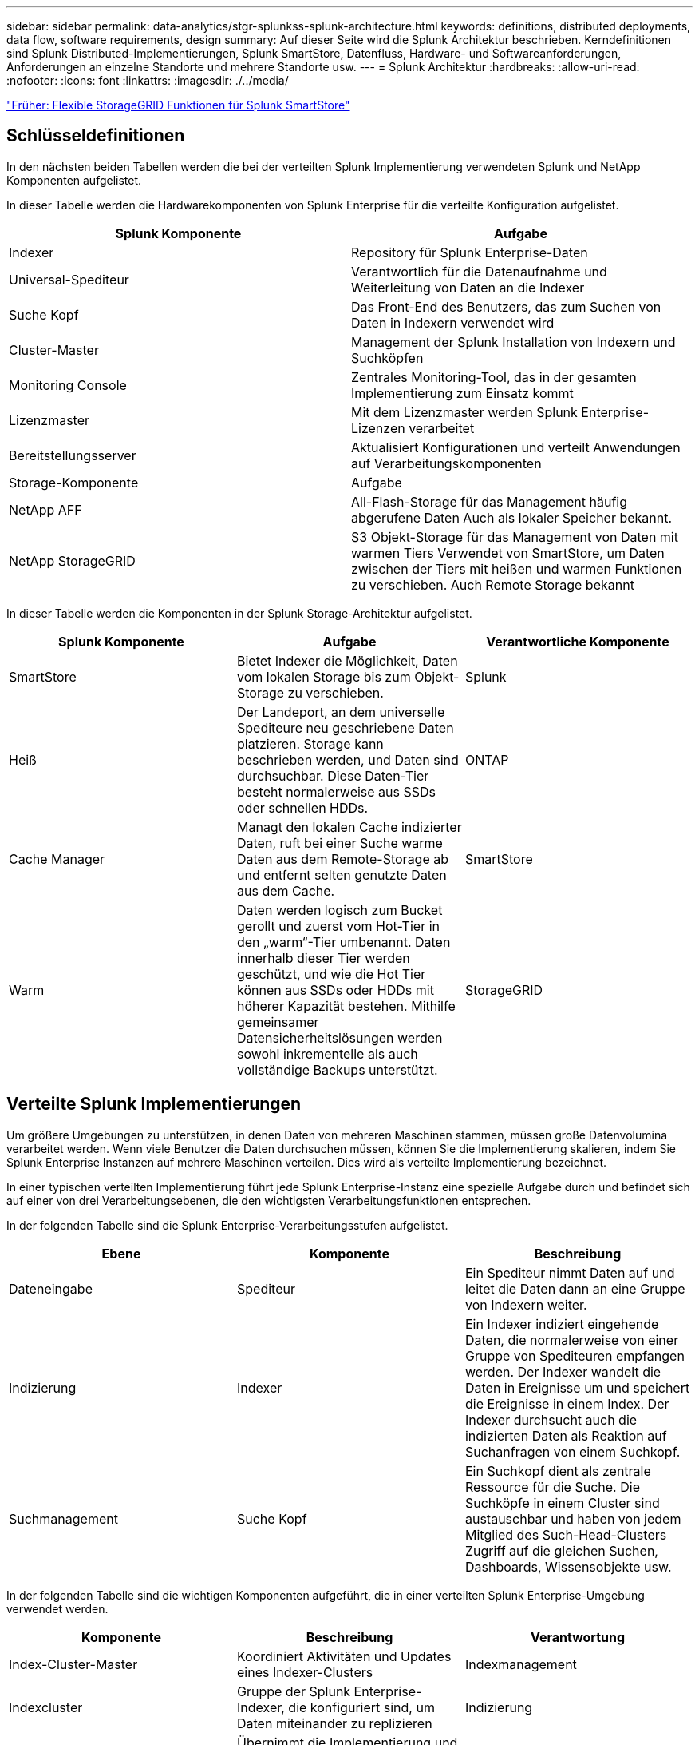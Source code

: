 ---
sidebar: sidebar 
permalink: data-analytics/stgr-splunkss-splunk-architecture.html 
keywords: definitions, distributed deployments, data flow, software requirements, design 
summary: Auf dieser Seite wird die Splunk Architektur beschrieben. Kerndefinitionen sind Splunk Distributed-Implementierungen, Splunk SmartStore, Datenfluss, Hardware- und Softwareanforderungen, Anforderungen an einzelne Standorte und mehrere Standorte usw. 
---
= Splunk Architektur
:hardbreaks:
:allow-uri-read: 
:nofooter: 
:icons: font
:linkattrs: 
:imagesdir: ./../media/


link:stgr-splunkss-flexible-storagegrid-features-for-splunk-smartstore.html["Früher: Flexible StorageGRID Funktionen für Splunk SmartStore"]



== Schlüsseldefinitionen

In den nächsten beiden Tabellen werden die bei der verteilten Splunk Implementierung verwendeten Splunk und NetApp Komponenten aufgelistet.

In dieser Tabelle werden die Hardwarekomponenten von Splunk Enterprise für die verteilte Konfiguration aufgelistet.

|===
| Splunk Komponente | Aufgabe 


| Indexer | Repository für Splunk Enterprise-Daten 


| Universal-Spediteur | Verantwortlich für die Datenaufnahme und Weiterleitung von Daten an die Indexer 


| Suche Kopf | Das Front-End des Benutzers, das zum Suchen von Daten in Indexern verwendet wird 


| Cluster-Master | Management der Splunk Installation von Indexern und Suchköpfen 


| Monitoring Console | Zentrales Monitoring-Tool, das in der gesamten Implementierung zum Einsatz kommt 


| Lizenzmaster | Mit dem Lizenzmaster werden Splunk Enterprise-Lizenzen verarbeitet 


| Bereitstellungsserver | Aktualisiert Konfigurationen und verteilt Anwendungen auf Verarbeitungskomponenten 


| Storage-Komponente | Aufgabe 


| NetApp AFF | All-Flash-Storage für das Management häufig abgerufene Daten Auch als lokaler Speicher bekannt. 


| NetApp StorageGRID | S3 Objekt-Storage für das Management von Daten mit warmen Tiers Verwendet von SmartStore, um Daten zwischen der Tiers mit heißen und warmen Funktionen zu verschieben. Auch Remote Storage bekannt 
|===
In dieser Tabelle werden die Komponenten in der Splunk Storage-Architektur aufgelistet.

|===
| Splunk Komponente | Aufgabe | Verantwortliche Komponente 


| SmartStore | Bietet Indexer die Möglichkeit, Daten vom lokalen Storage bis zum Objekt-Storage zu verschieben. | Splunk 


| Heiß | Der Landeport, an dem universelle Spediteure neu geschriebene Daten platzieren. Storage kann beschrieben werden, und Daten sind durchsuchbar. Diese Daten-Tier besteht normalerweise aus SSDs oder schnellen HDDs. | ONTAP 


| Cache Manager | Managt den lokalen Cache indizierter Daten, ruft bei einer Suche warme Daten aus dem Remote-Storage ab und entfernt selten genutzte Daten aus dem Cache. | SmartStore 


| Warm | Daten werden logisch zum Bucket gerollt und zuerst vom Hot-Tier in den „warm“-Tier umbenannt. Daten innerhalb dieser Tier werden geschützt, und wie die Hot Tier können aus SSDs oder HDDs mit höherer Kapazität bestehen. Mithilfe gemeinsamer Datensicherheitslösungen werden sowohl inkrementelle als auch vollständige Backups unterstützt. | StorageGRID 
|===


== Verteilte Splunk Implementierungen

Um größere Umgebungen zu unterstützen, in denen Daten von mehreren Maschinen stammen, müssen große Datenvolumina verarbeitet werden. Wenn viele Benutzer die Daten durchsuchen müssen, können Sie die Implementierung skalieren, indem Sie Splunk Enterprise Instanzen auf mehrere Maschinen verteilen. Dies wird als verteilte Implementierung bezeichnet.

In einer typischen verteilten Implementierung führt jede Splunk Enterprise-Instanz eine spezielle Aufgabe durch und befindet sich auf einer von drei Verarbeitungsebenen, die den wichtigsten Verarbeitungsfunktionen entsprechen.

In der folgenden Tabelle sind die Splunk Enterprise-Verarbeitungsstufen aufgelistet.

|===
| Ebene | Komponente | Beschreibung 


| Dateneingabe | Spediteur | Ein Spediteur nimmt Daten auf und leitet die Daten dann an eine Gruppe von Indexern weiter. 


| Indizierung | Indexer | Ein Indexer indiziert eingehende Daten, die normalerweise von einer Gruppe von Spediteuren empfangen werden. Der Indexer wandelt die Daten in Ereignisse um und speichert die Ereignisse in einem Index. Der Indexer durchsucht auch die indizierten Daten als Reaktion auf Suchanfragen von einem Suchkopf. 


| Suchmanagement | Suche Kopf | Ein Suchkopf dient als zentrale Ressource für die Suche. Die Suchköpfe in einem Cluster sind austauschbar und haben von jedem Mitglied des Such-Head-Clusters Zugriff auf die gleichen Suchen, Dashboards, Wissensobjekte usw. 
|===
In der folgenden Tabelle sind die wichtigen Komponenten aufgeführt, die in einer verteilten Splunk Enterprise-Umgebung verwendet werden.

|===
| Komponente | Beschreibung | Verantwortung 


| Index-Cluster-Master | Koordiniert Aktivitäten und Updates eines Indexer-Clusters | Indexmanagement 


| Indexcluster | Gruppe der Splunk Enterprise-Indexer, die konfiguriert sind, um Daten miteinander zu replizieren | Indizierung 


| Suchkopf-Implementierung | Übernimmt die Implementierung und Updates für den Cluster-Master | Suchkopfverwaltung 


| Search Head Cluster | Gruppe von Suchköpfen, die als zentrale Ressource für die Suche dienen | Suchmanagement 


| Balancer Laden | Wird von geclusterten Komponenten verwendet, um eine steigende Nachfrage durch Suchköpfe, Indexer und S3 Ziel zu bewältigen, um die Last über Cluster-Komponenten zu verteilen. | Lastmanagement für Cluster-Komponenten 
|===
Die folgenden Vorteile von verteilten Splunk Enterprise-Implementierungen:

* Zugriff auf unterschiedliche oder verteilte Datenquellen
* Bereitstellung von Funktionen, die den Datenanforderungen von Unternehmen jeder Größe und Komplexität gerecht werden
* Hochverfügbarkeit und Disaster Recovery mit Datenreplizierung und standortübergreifenden Implementierungen




== Splunk SmartStore

SmartStore ist eine Indexer-Funktion, die es Remote-Objektspeichern wie Amazon S3 zum Speichern indizierter Daten ermöglicht. Wenn das Datenvolumen einer Implementierung zunimmt, übersteigt die Storage-Nachfrage in der Regel die Nachfrage nach Computing-Ressourcen. Mit SmartStore können Sie Ihre Indexer-Storage- und Computing-Ressourcen kostengünstig managen, indem Sie diese Ressourcen separat skalieren.

SmartStore stellt eine Remote-Storage-Ebene und einen Cache-Manager ein. Diese Funktionen ermöglichen es, Daten entweder lokal auf Indexern oder auf der Remote-Speicherebene zu speichern. Der Cache-Manager verwaltet die Datenverschiebung zwischen dem Indexer und dem Remote-Storage-Tier, der auf dem Indexer konfiguriert ist.

Mit SmartStore können Sie den Storage-Platzbedarf der Indexer auf ein Minimum reduzieren und I/O-optimierte Computing-Ressourcen auswählen. Die meisten Daten befinden sich im Remote-Storage. Der Indexer pflegt einen lokalen Cache, der minimale Datenmengen enthält: Hot Buckets, Kopien von „warmen“ Buckets, die an aktiven oder kürzlich durchgeführten Suchen beteiligt sind, und Bucket-Metadaten.



== Datenfluss mit Splunk SmartStore

Wenn Daten, die aus verschiedenen Quellen stammen, die Indexer erreichen, werden sie indiziert und lokal in einem Hot-Bucket gespeichert. Der Indexer repliziert außerdem die Hot-Bucket-Daten in Ziel-Indexer. Bisher ist der Datenfluss identisch mit dem Datenfluss für nicht-SmartStore-Indizes.

Wenn der Hot-Bucket zu „warm“ geht, wird der Datenfluss umgeleitet. Der Indexer der Quelle kopiert den warmen Bucket auf den Remote-Objektspeicher (Remote-Storage-Tier), während die vorhandene Kopie im Cache verbleiben, da Suchen häufig über kürzlich indizierte Daten hinweg ausgeführt werden. Die Ziel-Indexer löschen jedoch ihre Kopien, da der Remote-Speicher hohe Verfügbarkeit bietet, ohne mehrere lokale Kopien zu behalten. Die Master-Kopie des Buckets befindet sich jetzt im Remote-Speicher.

Die folgende Abbildung zeigt den Datenfluss mit Splunk SmartStore.

image:stgr-splunkss-image5.png["Fehler: Fehlendes Grafikbild"]

Der Cache-Manager auf dem Indexer ist zentral für den SmartStore-Datenfluss. Je nach Bedarf werden Kopien der Buckets aus dem Remote-Store abgerufen, um Suchanfragen zu bearbeiten. Außerdem entfernt es ältere oder weniger durchsuchte Kopien der Buckets aus dem Cache, da die Wahrscheinlichkeit, dass sie bei der Suche teilnehmen, im Laufe der Zeit abnimmt.

Der Job des Cache-Managers besteht darin, die Verwendung des verfügbaren Caches zu optimieren und gleichzeitig sicherzustellen, dass Suchvorgänge sofortigen Zugriff auf die benötigten Buckets haben.



== Softwareanforderungen

In der folgenden Tabelle sind die Softwarekomponenten aufgeführt, die für die Implementierung der Lösung erforderlich sind. Je nach den Anforderungen des Kunden können die in einer beliebigen Implementierung dieser Lösung verwendeten Softwarekomponenten abweichen.

|===
| Produktfamilie | Produktname | Produktversion | Betriebssystem 


| NetApp StorageGRID | StorageGRID Objekt-Storage | 11.6 | k. A. 


| CentOS | CentOS | 8.1 | CentOS 7.x 


| Splunk Enterprise | Splunk Enterprise mit SmartStore | 8.0.3 | CentOS 7.x 
|===


== Anforderungen an einen einzelnen Standort und mehrere Standorte

In einer Splunk Enterprise-Umgebung (mittlere und große Implementierungen), in der Daten auf vielen Machines stammen und bei der viele Benutzer die Daten durchsuchen müssen, können Sie Ihre Implementierung skalieren, indem Sie Splunk Enterprise-Instanzen auf einzelne oder mehrere Standorte verteilen.

Die folgenden Vorteile von verteilten Splunk Enterprise-Implementierungen:

* Zugriff auf unterschiedliche oder verteilte Datenquellen
* Bereitstellung von Funktionen, die den Datenanforderungen von Unternehmen jeder Größe und Komplexität gerecht werden
* Hochverfügbarkeit und Disaster Recovery mit Datenreplizierung und standortübergreifenden Implementierungen


In der folgenden Tabelle werden die in einer verteilten Splunk Enterprise-Umgebung verwendeten Komponenten aufgeführt.

|===
| Komponente | Beschreibung | Verantwortung 


| Index-Cluster-Master | Koordiniert Aktivitäten und Updates eines Indexer-Clusters | Indexmanagement 


| Indexcluster | Gruppe von Splunk Enterprise Indexern, die für die Replikation der Daten des jeweils anderen konfiguriert sind | Indizierung 


| Suchkopf-Implementierung | Übernimmt die Implementierung und Updates für den Cluster-Master | Suchkopfverwaltung 


| Search Head Cluster | Gruppe von Suchköpfen, die als zentrale Ressource für die Suche dienen | Suchmanagement 


| Lastausgleich | Wird von geclusterten Komponenten verwendet, um eine steigende Nachfrage durch Suchköpfe, Indexer und S3 Ziel zu bewältigen, um die Last über Cluster-Komponenten zu verteilen. | Lastmanagement für geclusterte Komponenten 
|===
Diese Abbildung zeigt ein Beispiel für eine verteilte Implementierung an einem Standort.

image:stgr-splunkss-image6.png["Fehler: Fehlendes Grafikbild"]

Diese Abbildung zeigt ein Beispiel für eine verteilte Implementierung an mehreren Standorten.

image:stgr-splunkss-image7.png["Fehler: Fehlendes Grafikbild"]



== Hardwareanforderungen

In den folgenden Tabellen ist die Mindestanzahl der Hardwarekomponenten aufgeführt, die für die Implementierung der Lösung erforderlich sind. Die Hardwarekomponenten, die in speziellen Implementierungen der Lösung verwendet werden, können je nach den Anforderungen des Kunden variieren.


NOTE: Unabhängig davon, ob Sie Splunk SmartStore und StorageGRID an einem einzelnen Standort oder an mehreren Standorten implementiert haben, werden alle Systeme über den StorageGRID GRID Manager über eine zentrale Konsole gemanagt. Weitere Informationen finden Sie im Abschnitt „Einfache Verwaltung mit Grid Manager“.

In dieser Tabelle ist die Hardware aufgeführt, die für einen einzelnen Standort verwendet wird.

|===
| Trennt | Menge | Festplatte | Nutzbare Kapazität | Hinweis 


| StorageGRID SG1000 | 1 | k. A. | k. A. | Admin-Node und Load Balancer 


| StorageGRID SG6060 | 4 | X48, 8 TB (NL-SAS-HDD) | 1 PB | Remote Storage 
|===
Diese Tabelle enthält die Hardware, die für eine standortübergreifende Konfiguration (pro Standort) verwendet wird.

|===
| Trennt | Menge | Festplatte | Nutzbare Kapazität | Hinweis 


| StorageGRID SG1000 | 2 | k. A. | k. A. | Admin-Node und Load Balancer 


| StorageGRID SG6060 | 4 | X48, 8 TB (NL-SAS-HDD) | 1 PB | Remote Storage 
|===


=== NetApp StorageGRID Load Balancer: SG1000

Für Objekt-Storage ist die Verwendung eines Load Balancer erforderlich, um den Cloud-Storage-Namespace bereitzustellen. StorageGRID unterstützt den Lastausgleich von Drittanbietern wie F5 und Citrix. Viele Kunden entscheiden sich jedoch für StorageGRID Balancer der Enterprise-Klasse, um Einfachheit, Ausfallsicherheit und hohe Performance zu erzielen. Der StorageGRID Load Balancer ist als VM, Container oder speziell entwickelte Appliance verfügbar.

Der StorageGRID SG1000 erleichtert die Nutzung von Hochverfügbarkeitsgruppen (HA) und intelligentem Lastausgleich für S3-Datenpfadverbindungen. Kein anderes Objekt-Storage-System vor Ort bietet einen angepassten Load Balancer.

Die SG1000-Appliance bietet folgende Funktionen:

* Ein Load Balancer und optional Administrator-Node-Funktionen für ein StorageGRID-System
* StorageGRID Appliance Installer zur Vereinfachung der Implementierung und Konfiguration von Nodes
* Vereinfachte Konfiguration von S3-Endpunkten und SSL
* Dedizierte Bandbreite (im Vergleich zur Freigabe eines Load Balancer eines Drittanbieters mit anderen Applikationen)
* Bis zu 4 x 100 GB/s aggregierte Ethernet-Bandbreite


Das folgende Bild zeigt die SG1000 Gateway Services Appliance.

image:stgr-splunkss-image8.png["Fehler: Fehlendes Grafikbild"]



=== SG6060

Die StorageGRID SG6060 Appliance umfasst einen Computing-Controller (SG6060) und ein Storage-Controller-Shelf (E-Series E2860), das zwei Storage-Controller und 60 Laufwerke enthält. Dieses Gerät bietet die folgenden Funktionen:

* Skalieren Sie vertikal auf bis zu 400 PB in einem Single Namespace.
* Bis zu 4x 25 Gbit/s aggregierte Ethernet-Bandbreite.
* Umfasst das Installationsprogramm von StorageGRID Appliance zur Vereinfachung der Bereitstellung und Konfiguration von Nodes.
* Jede SG6060 Appliance kann ein oder zwei zusätzliche Erweiterungs-Shelfs für insgesamt 180 Laufwerke enthalten.
* Zwei E-Series E2800 Controller (Duplexkonfiguration) für die Unterstützung von Storage-Controller-Failover
* Shelf mit fünf Einschüben für Festplatten mit 60 3.5-Zoll-Laufwerken (zwei Solid State-Laufwerke und 58 NL-SAS-Laufwerke).


Das folgende Bild zeigt die SG6060-Appliance.

image:stgr-splunkss-image9.png["Fehler: Fehlendes Grafikbild"]



== Design von Splunk

In der folgenden Tabelle ist die Splunk Konfiguration für einen einzelnen Standort aufgeführt.

|===
| Splunk Komponente | Aufgabe | Menge | Kerne | Speicher | BETRIEBSSYSTEM 


| Universal-Spediteur | Verantwortlich für die Datenaufnahme und Weiterleitung von Daten an die Indexer | 4 | 16 Kerne | 32 GB RAM | CentOS 8.1 


| Indexer | Verwaltet die Benutzerdaten | 10 | 16 Kerne | 32 GB RAM | CentOS 8.1 


| Suche Kopf | User Front End sucht Daten in Indexern | 3 | 16 Kerne | 32 GB RAM | CentOS 8.1 


| Suchkopf-Implementierung | Verarbeitet Updates für Search Head Cluster | 1 | 16 Kerne | 32 GB RAM | CentOS 8.1 


| Cluster-Master | Management der Splunk Installation und Indexer | 1 | 16 Kerne | 32 GB RAM | CentOS 8.1 


| Überwachungskonsole und Lizenzmaster | Führt ein zentralisiertes Monitoring der gesamten Splunk Implementierung durch und managt Splunk Lizenzen | 1 | 16 Kerne | 32 GB RAM | CentOS 8.1 
|===
In den folgenden Tabellen wird die Splunk Konfiguration für standortübergreifende Konfigurationen beschrieben.

In dieser Tabelle ist die Splunk Konfiguration für eine standortübergreifende Konfiguration (Standort A) aufgeführt.

|===
| Splunk Komponente | Aufgabe | Menge | Kerne | Speicher | BETRIEBSSYSTEM 


| Universal-Spediteur | Verantwortlich für die Datenaufnahme und Weiterleitung von Daten an die Indexer. | 4 | 16 Kerne | 32 GB RAM | CentOS 8.1 


| Indexer | Verwaltet die Benutzerdaten | 10 | 16 Kerne | 32 GB RAM | CentOS 8.1 


| Suche Kopf | User Front End sucht Daten in Indexern | 3 | 16 Kerne | 32 GB RAM | CentOS 8.1 


| Suchkopf-Implementierung | Verarbeitet Updates für Search Head Cluster | 1 | 16 Kerne | 32 GB RAM | CentOS 8.1 


| Cluster-Master | Management der Splunk Installation und Indexer | 1 | 16 Kerne | 32 GB RAM | CentOS 8.1 


| Überwachungskonsole und Lizenzmaster | Führt ein zentralisiertes Monitoring der gesamten Splunk Implementierung durch und managt Splunk Lizenzen. | 1 | 16 Kerne | 32 GB RAM | CentOS 8.1 
|===
In dieser Tabelle ist die Splunk Konfiguration für eine standortübergreifende Konfiguration (Standort B) aufgeführt.

|===
| Splunk Komponente | Aufgabe | Menge | Kerne | Speicher | BETRIEBSSYSTEM 


| Universal-Spediteur | Verantwortlich für die Datenaufnahme und Weiterleitung von Daten an die Indexer | 4 | 16 Kerne | 32 GB RAM | CentOS 8.1 


| Indexer | Verwaltet die Benutzerdaten | 10 | 16 Kerne | 32 GB RAM | CentOS 8.1 


| Suche Kopf | User Front End sucht Daten in Indexern | 3 | 16 Kerne | 32 GB RAM | CentOS 8.1 


| Cluster-Master | Management der Splunk Installation und Indexer | 1 | 16 Kerne | 32 GB RAM | CentOS 8.1 


| Überwachungskonsole und Lizenzmaster | Führt ein zentralisiertes Monitoring der gesamten Splunk Implementierung durch und managt Splunk Lizenzen | 1 | 16 Kerne | 32 GB RAM | CentOS 8.1 
|===
link:stgr-splunkss-single-site-smartstore-performance.html["Weiter: SmartStore-Performance an einem Standort."]
